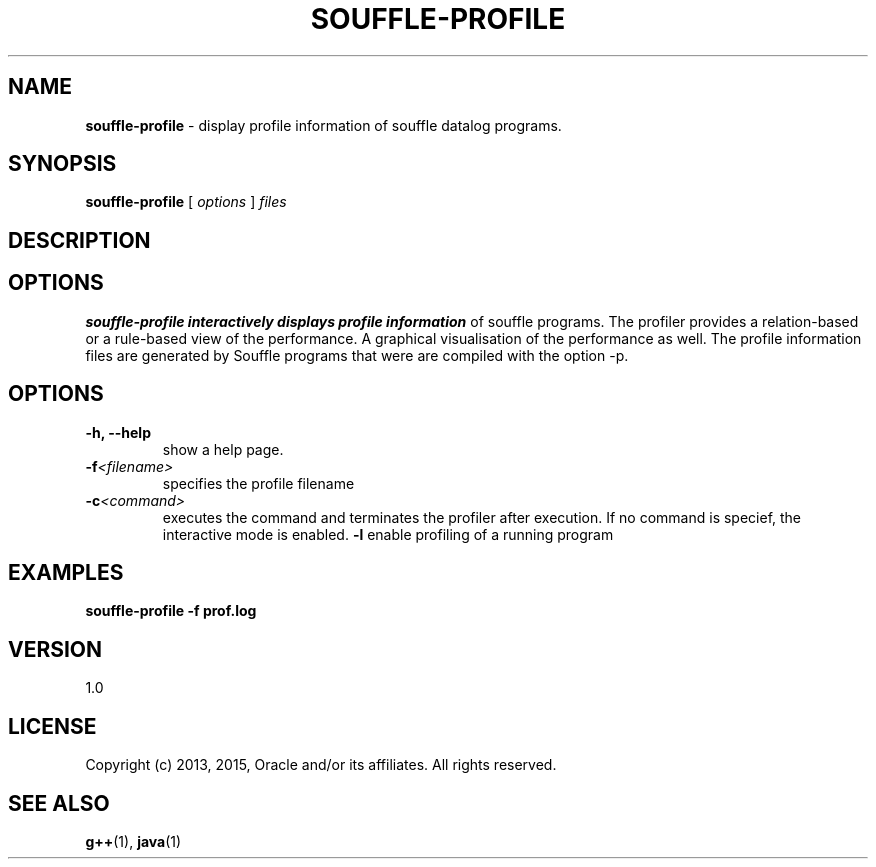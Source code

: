 .TH SOUFFLE-PROFILE 1 2016-03-25

.SH NAME
.B souffle-profile 
\- display profile information of souffle datalog programs.
.SH SYNOPSIS
.B souffle-profile
[
.I options
]
.I files
.SH DESCRIPTION
.B 
.SH OPTIONS
.B souffle-profile interactively displays profile information 
of souffle programs. The profiler provides a relation-based or a 
rule-based view of the performance. A graphical visualisation 
of the performance as well. The profile information files are
generated by Souffle programs that were are compiled with the 
option -p. 
.SH OPTIONS
.TP
.B -h, --help
show a help page.
.TP
.B -f\fI<filename>\fP
specifies the profile filename
.TP
.B -c\fI<command>\fP
executes the command and terminates the profiler after execution.
If no command is specief, the interactive mode is enabled. 
.B -l 
enable profiling of a running program 
.SH EXAMPLES

.B souffle-profile -f prof.log

.SH VERSION

1.0

.SH LICENSE

Copyright (c) 2013, 2015, Oracle and/or its affiliates.
All rights reserved.

.SH SEE ALSO
\fBg++\fP(1), \fBjava\fP(1)
